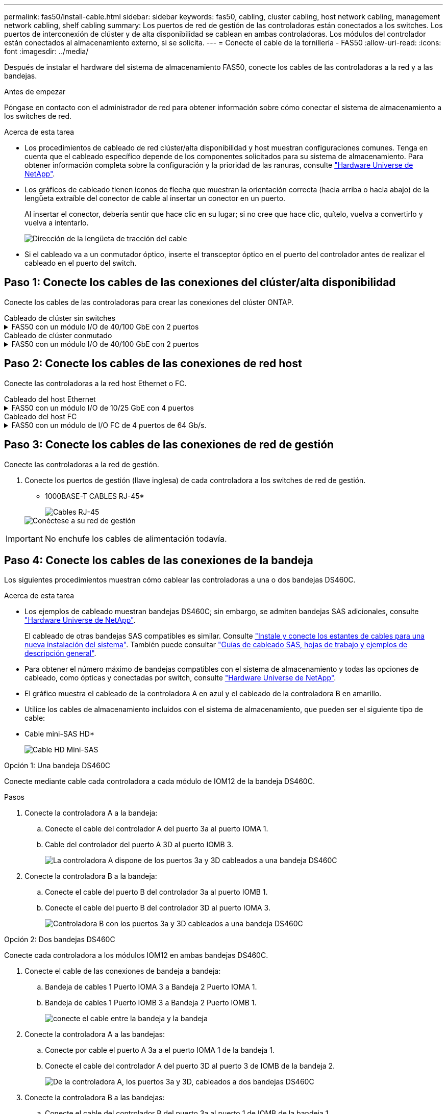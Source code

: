 ---
permalink: fas50/install-cable.html 
sidebar: sidebar 
keywords: fas50, cabling, cluster cabling, host network cabling, management network cabling, shelf cabling 
summary: Los puertos de red de gestión de las controladoras están conectados a los switches. Los puertos de interconexión de clúster y de alta disponibilidad se cablean en ambas controladoras. Los módulos del controlador están conectados al almacenamiento externo, si se solicita. 
---
= Conecte el cable de la tornillería - FAS50
:allow-uri-read: 
:icons: font
:imagesdir: ../media/


[role="lead"]
Después de instalar el hardware del sistema de almacenamiento FAS50, conecte los cables de las controladoras a la red y a las bandejas.

.Antes de empezar
Póngase en contacto con el administrador de red para obtener información sobre cómo conectar el sistema de almacenamiento a los switches de red.

.Acerca de esta tarea
* Los procedimientos de cableado de red clúster/alta disponibilidad y host muestran configuraciones comunes. Tenga en cuenta que el cableado específico depende de los componentes solicitados para su sistema de almacenamiento. Para obtener información completa sobre la configuración y la prioridad de las ranuras, consulte link:https://hwu.netapp.com["Hardware Universe de NetApp"^].
* Los gráficos de cableado tienen iconos de flecha que muestran la orientación correcta (hacia arriba o hacia abajo) de la lengüeta extraíble del conector de cable al insertar un conector en un puerto.
+
Al insertar el conector, debería sentir que hace clic en su lugar; si no cree que hace clic, quítelo, vuelva a convertirlo y vuelva a intentarlo.

+
image:../media/drw_cable_pull_tab_direction_ieops-1699.svg["Dirección de la lengüeta de tracción del cable"]

* Si el cableado va a un conmutador óptico, inserte el transceptor óptico en el puerto del controlador antes de realizar el cableado en el puerto del switch.




== Paso 1: Conecte los cables de las conexiones del clúster/alta disponibilidad

Conecte los cables de las controladoras para crear las conexiones del clúster ONTAP.

[role="tabbed-block"]
====
.Cableado de clúster sin switches
--
.FAS50 con un módulo I/O de 40/100 GbE con 2 puertos
[%collapsible]
=====
.Pasos
. Conectar las conexiones de interconexión de clúster/alta disponibilidad:
+

NOTE: El tráfico de interconexión del clúster y el tráfico de alta disponibilidad comparten los mismos puertos físicos (en el módulo de I/O de la ranura 4). Los puertos son 40/100 GbE.

+
.. Conecte el cable del controlador A del puerto E4A al puerto E4A de la controladora B.
.. Conecte el cable del controlador A del puerto e4b al puerto e4b de la controladora B.
+
*100 GbE Cluster/cables de interconexión HA*

+
image::../media/oie_cable100_gbe_qsfp28.png[Cable de alta disponibilidad de 100 GbE del clúster]

+
image::../media/drw_isi_fas50_switchless_2p_100gbe_cabling_ieops-1937.svg[diagrama de cableado de clúster sin switches de fas50 usando un módulo de 100gbe io]





=====
--
.Cableado de clúster conmutado
--
.FAS50 con un módulo I/O de 40/100 GbE con 2 puertos
[%collapsible]
=====
. Conecte los cables de las controladoras a los switches de red de clúster:
+

NOTE: El tráfico de interconexión del clúster y el tráfico de alta disponibilidad comparten los mismos puertos físicos (en el módulo de I/O de la ranura 4). Los puertos son 40/100 GbE.

+
.. Conecte el cable De la controladora A al puerto E4A al switch de red de clúster A.
.. Conecte el cable de la controladora A al puerto e4b al switch de red de clúster B.
.. Conecte el cable del puerto B E4A al switch de red de clúster A.
.. Conecte el cable del controlador B del puerto e4b al switch de red de clúster B.
+
*40/100 GbE Cluster/cables de interconexión HA*

+
image::../media/oie_cable100_gbe_qsfp28.png[Cable de alta disponibilidad de 40/100 GbE del clúster]

+
image:../media/drw_isi_fas50_2p_100gbe_switched_cluster_cabling_ieops-1936.svg["fas50 diagrama de cableado de clúster conmutado con un módulo de 100gbe io"]





=====
--
====


== Paso 2: Conecte los cables de las conexiones de red host

Conecte las controladoras a la red host Ethernet o FC.

[role="tabbed-block"]
====
.Cableado del host Ethernet
--
.FAS50 con un módulo I/O de 10/25 GbE con 4 puertos
[%collapsible]
=====
.Pasos
. En cada controladora, conecte los puertos E2A, E2B, E2C y e2d a los switches de red host Ethernet.
+
* Cables de 10/25 GbE*

+
image:../media/oie_cable_sfp_gbe_copper.png["Conector de cobre SFP GbE, width=100px"]

+
image::../media/drw_isi_fas50_4p_25gbe_optional_cabling_ieops-1934.svg[cable de fas50 a switches de red host ethernet 10/25gbe]



=====
--
.Cableado del host FC
--
.FAS50 con un módulo de I/O FC de 4 puertos de 64 Gb/s.
[%collapsible]
=====
.Pasos
. En cada controladora, conecte los puertos 1a, 1b, 1c y 1d a los switches de red host FC.
+
*64 Gb/s cables FC*

+
image:../media/oie_cable_sfp_gbe_copper.png["Cable fc de 64 GB, ancho = 100px cm"]

+
image::../media/drw_isi_fas50_4p_64gb_fc_optional_cabling_ieops-1935.svg[Cable a switches de red host de 64GB fc]



=====
--
====


== Paso 3: Conecte los cables de las conexiones de red de gestión

Conecte las controladoras a la red de gestión.

. Conecte los puertos de gestión (llave inglesa) de cada controladora a los switches de red de gestión.
+
* 1000BASE-T CABLES RJ-45*

+
image::../media/oie_cable_rj45.png[Cables RJ-45]

+
image::../media/drw_isi_fas50_wrench_cabling_ieops-1938.svg[Conéctese a su red de gestión]




IMPORTANT: No enchufe los cables de alimentación todavía.



== Paso 4: Conecte los cables de las conexiones de la bandeja

Los siguientes procedimientos muestran cómo cablear las controladoras a una o dos bandejas DS460C.

.Acerca de esta tarea
* Los ejemplos de cableado muestran bandejas DS460C; sin embargo, se admiten bandejas SAS adicionales, consulte link:https://hwu.netapp.com["Hardware Universe de NetApp"^].
+
El cableado de otras bandejas SAS compatibles es similar. Consulte link:../sas3/install-new-system.html["Instale y conecte los estantes de cables para una nueva instalación del sistema"^]. También puede consultar link:../sas3/overview-cabling-rules-examples.html["Guías de cableado SAS, hojas de trabajo y ejemplos de descripción general"^].

* Para obtener el número máximo de bandejas compatibles con el sistema de almacenamiento y todas las opciones de cableado, como ópticas y conectadas por switch, consulte link:https://hwu.netapp.com["Hardware Universe de NetApp"^].
* El gráfico muestra el cableado de la controladora A en azul y el cableado de la controladora B en amarillo.
* Utilice los cables de almacenamiento incluidos con el sistema de almacenamiento, que pueden ser el siguiente tipo de cable:
+
* Cable mini-SAS HD*

+
image::../media/oie_cable_mini_sas_hd_to_mini_sas_hd.svg[Cable HD Mini-SAS]



[role="tabbed-block"]
====
.Opción 1: Una bandeja DS460C
--
Conecte mediante cable cada controladora a cada módulo de IOM12 de la bandeja DS460C.

.Pasos
. Conecte la controladora A a la bandeja:
+
.. Conecte el cable del controlador A del puerto 3a al puerto IOMA 1.
.. Cable del controlador del puerto A 3D al puerto IOMB 3.
+
image:../media/drw_isi_fas50_1_ds460c_controller_a_cabling_ieops-2167.svg["La controladora A dispone de los puertos 3a y 3D cableados a una bandeja DS460C"]



. Conecte la controladora B a la bandeja:
+
.. Conecte el cable del puerto B del controlador 3a al puerto IOMB 1.
.. Conecte el cable del puerto B del controlador 3D al puerto IOMA 3.
+
image:../media/drw_isi_fas50_1_ds460c_controller_b_cabling_ieops-2169.svg["Controladora B con los puertos 3a y 3D cableados a una bandeja DS460C"]





--
.Opción 2: Dos bandejas DS460C
--
Conecte cada controladora a los módulos IOM12 en ambas bandejas DS460C.

. Conecte el cable de las conexiones de bandeja a bandeja:
+
.. Bandeja de cables 1 Puerto IOMA 3 a Bandeja 2 Puerto IOMA 1.
.. Bandeja de cables 1 Puerto IOMB 3 a Bandeja 2 Puerto IOMB 1.
+
image:../media/drw_isi_fas50_2_ds460c_shelf_to_shelf_ieops-2172.svg["conecte el cable entre la bandeja y la bandeja"]



. Conecte la controladora A a las bandejas:
+
.. Conecte por cable el puerto A 3a a el puerto IOMA 1 de la bandeja 1.
.. Conecte el cable del controlador A del puerto 3D al puerto 3 de IOMB de la bandeja 2.
+
image:../media/drw_isi_fas50_2_ds460c_controller_a_cabling_ieops-2170.svg["De la controladora A, los puertos 3a y 3D, cableados a dos bandejas DS460C"]



. Conecte la controladora B a las bandejas:
+
.. Conecte el cable del controlador B del puerto 3a al puerto 1 de IOMB de la bandeja 1.
.. Conecte el cable del controlador B, puerto 3D a la bandeja 2, puerto IOMA 3.
+
image:../media/drw_isi_fas50_2_ds460c_controller_b_cabling_ieops-2171.svg["Los puertos 3a y 3D de la controladora B cableados a dos bandejas DS460C"]





--
====
.El futuro
Después de cablear el hardware del sistema de almacenamiento,link:install-power-hardware.html["encienda el sistema de almacenamiento"]
